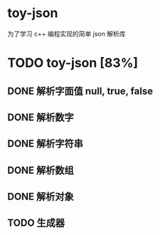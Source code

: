 * toy-json
为了学习 c++ 编程实现的简单 json 解析库
* TODO toy-json [83%]
** DONE 解析字面值 null, true, false
** DONE 解析数字
   CLOSED: [2019-10-25 五 15:39]
** DONE 解析字符串
   CLOSED: [2019-10-28 一 14:13]
** DONE 解析数组
   CLOSED: [2019-10-28 一 18:57]
** DONE 解析对象
   CLOSED: [2019-11-05 二 19:01]
** TODO 生成器
